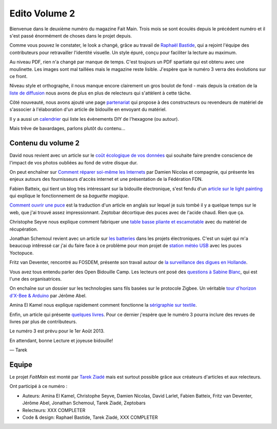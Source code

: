 Edito Volume 2
==============

Bienvenue dans le deuxième numéro du magazine Fait Main. Trois mois se sont
écoulés depuis le précédent numéro et il s'est passé énormément de choses
dans le projet depuis.

Comme vous pouvez le constater, le look a changé, grâce au travail de
`Raphaël Bastide <http://raphaelbastide.com/>`_, qui a rejoint l'équipe des
contributeurs pour retravailler l'identité visuelle. Un style épuré,
conçu pour faciliter la lecture au maximum.

Au niveau PDF, rien n'a changé par manque de temps. C'est toujours un
PDF spartiate qui est obtenu avec une moulinette. Les images sont
mal taillées mais le magazine reste lisible.
J'espère que le numéro 3 verra des évolutions sur ce front.

Niveau style et orthographe, il nous manque encore clairement un
gros boulot de fond - mais depuis la création de la
`liste de diffusion </mailing.html>`_ nous avons de plus en plus
de relecteurs qui s'attèlent à cette tâche.

Côté nouveauté, nous avons ajouté une page
`partenariat </partenariat.html>`_ qui propose à des constructeurs
ou revendeurs de matériel de s'associer à l'élaboration d'un
article de bidouille en envoyant du matériel.

Il y a aussi un `calendrier </calendrier.html>`_ qui liste les
évènements DIY de l'hexagone (ou autour).

Mais trêve de bavardages, parlons plutôt du contenu...

Contenu du volume 2
:::::::::::::::::::

David nous revient avec un article sur le `coût écologique
de vos données </volume-2/cout-ecologique-donnees.html>`_ qui
souhaite faire prendre conscience de l'impact de vos photos
oubliées au fond de votre disque dur.

On peut enchaîner sur `Comment réparer soi-même les Internets
</volume-2/ffdn.html>`_ par Damien Nicolas et compagnie, qui
présente les enjeux autours des fournisseurs d'accès internet
et une présentation de la Fédération FDN.

Fabien Batteix, qui tient un blog très intéressant sur la
bidouille électronique, s'est fendu d'un `article
sur le light painting </volume-2/light-painting.html>`_
qui explique le fonctionnement de sa *baguette magique*.

`Comment ouvrir une puce </volume-2/ouvrir-puce.html>`_
est la traduction d'un article en anglais sur lequel je suis tombé il
y a quelque temps sur le web, que j'ai trouvé assez impressionnant.
Zeptobar décortique des puces avec de l'acide chaud. Rien que ça.

Christophe Seyve nous explique comment fabriquer une `table
basse pliante et escamotable </volume-2/table_basse.html>`_
avec du matériel de récupération.

Jonathan Schemoul revient avec un article sur
`les batteries </volume-2/batterie.html>`_ dans les projets
électroniques. C'est un sujet qui m'a beaucoup intêressé car
j'ai du faire face à ce problème pour mon projet de
`station météo USB </volume-2/station-meteo.html>`_ avec
les puces Yoctopuce.

Fritz van Deventer, rencontré au FOSDEM, présente son travail
autour de `la surveillance des digues en
Hollande </volume-2/surveillance-digues.html>`_.

Vous avez tous entendu parler des Open Bidouille Camp.
Les lecteurs ont posé des `questions à Sabine Blanc </volume-2/sabine-blanc.html>`_,
qui est l'une des organisatrices.

On enchaîne sur un dossier sur les technologies sans fils
basées sur le protocole Zigbee. Un véritable `tour d'horizon d'X-Bee
& Arduino </volume-2/xbee-arduino.html>`_ par Jérôme Abel.

Amina El Kamel nous explique rapidement comment fonctionne
la `sérigraphie
sur textile <http://next.faitmain.org/volume-2/serigraphie.html>`_.

Enfin, un article qui présente `quelques livres </volume-2/quelques-livres.html>`_.
Pour ce dernier j'espère que le numéro 3 pourra inclure des revues
de livres par plus de contributeurs.

Le numéro 3 est prévu pour le 1er Août 2013.

En attendant, bonne Lecture et joyeuse bidouille!

— Tarek

Equipe
::::::

Le projet *FaitMain* est monté par `Tarek Ziadé <http://ziade.org>`__ mais
est surtout possible grâce aux créateurs d'articles et aux relecteurs.

Ont participé à ce numéro :

- Auteurs: Amina El Kamel, Christophe Seyve, Damien Nicolas, David Larlet,
  Fabien Batteix, Fritz van Deventer, Jérôme Abel, Jonathan Schemoul,
  Tarek Ziadé, Zeptobars

- Relecteurs: XXX COMPLETER

- Code & design: Raphael Bastide, Tarek Ziadé, XXX COMPLETER

